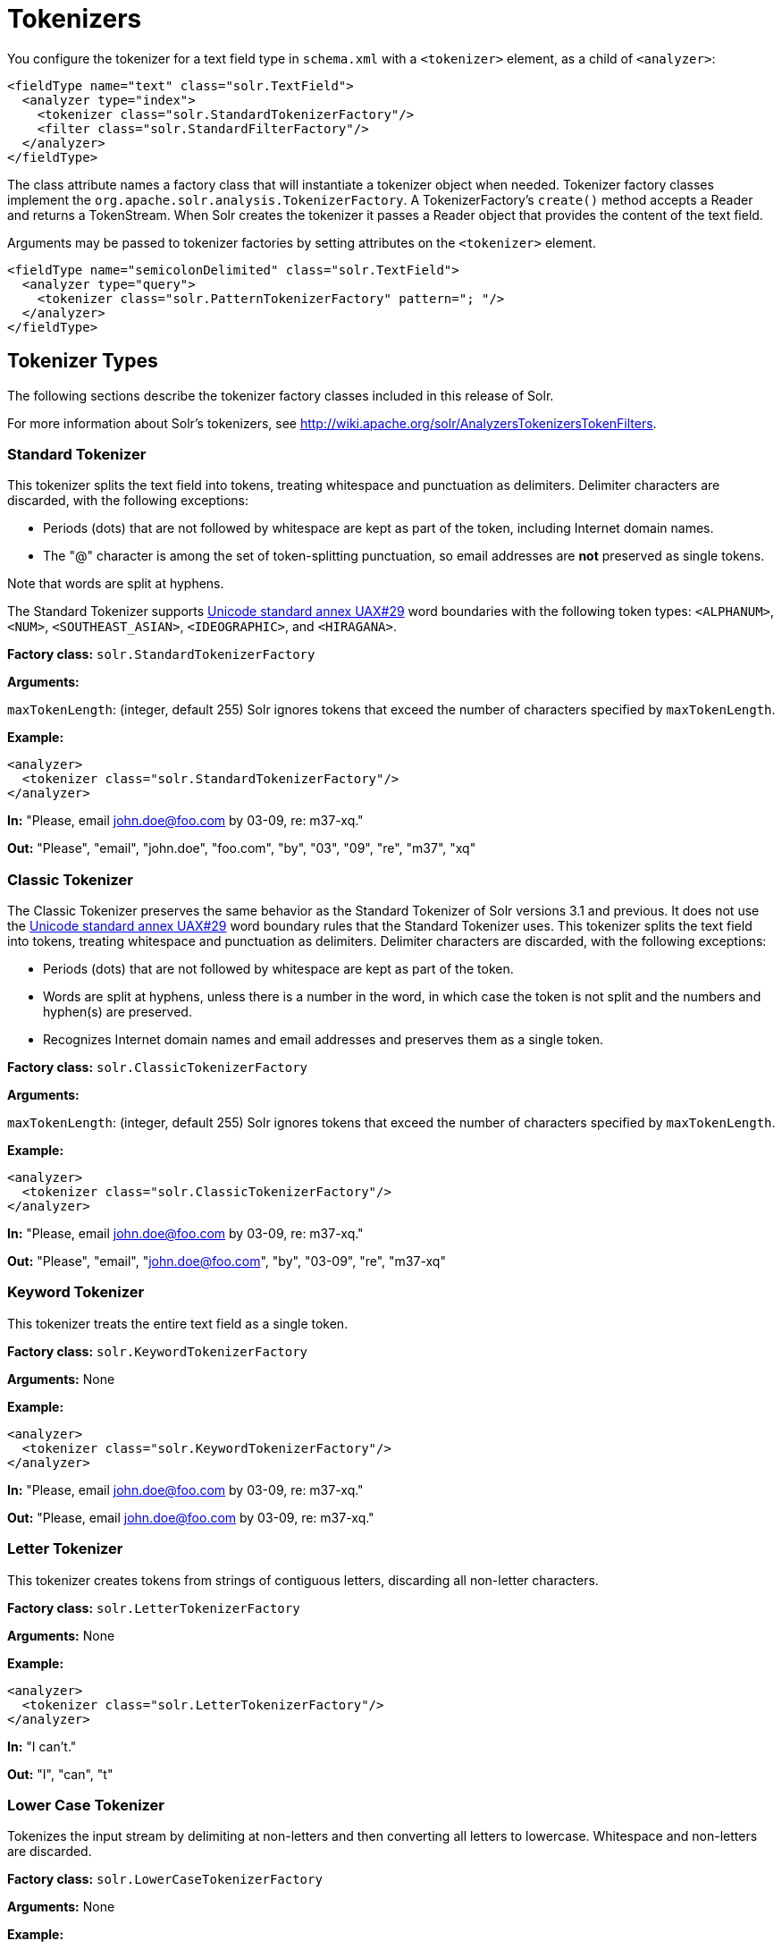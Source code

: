 = Tokenizers
:page-description: Detailed information on available tokenizers.
:page-permalink: Tokenizers.html
:page-sidebar: mydoc_sidebar

You configure the tokenizer for a text field type in `schema.xml` with a `<tokenizer>` element, as a child of `<analyzer>`:

[source,xml]
<fieldType name="text" class="solr.TextField">
  <analyzer type="index">
    <tokenizer class="solr.StandardTokenizerFactory"/>
    <filter class="solr.StandardFilterFactory"/>
  </analyzer>
</fieldType>

The class attribute names a factory class that will instantiate a tokenizer object when needed. Tokenizer factory classes implement the `org.apache.solr.analysis.TokenizerFactory`. A TokenizerFactory's `create()` method accepts a Reader and returns a TokenStream. When Solr creates the tokenizer it passes a Reader object that provides the content of the text field.

Arguments may be passed to tokenizer factories by setting attributes on the `<tokenizer>` element.

[source,xml]
<fieldType name="semicolonDelimited" class="solr.TextField">
  <analyzer type="query">
    <tokenizer class="solr.PatternTokenizerFactory" pattern="; "/>
  </analyzer>
</fieldType>

== Tokenizer Types
The following sections describe the tokenizer factory classes included in this release of Solr.

For more information about Solr's tokenizers, see http://wiki.apache.org/solr/AnalyzersTokenizersTokenFilters.

=== Standard Tokenizer

This tokenizer splits the text field into tokens, treating whitespace and punctuation as delimiters. Delimiter characters are discarded, with the following exceptions:

* Periods (dots) that are not followed by whitespace are kept as part of the token, including Internet domain names.
* The "@" character is among the set of token-splitting punctuation, so email addresses are *not* preserved as single tokens.

Note that words are split at hyphens.

The Standard Tokenizer supports http://unicode.org/reports/tr29/#Word_Boundaries[Unicode standard annex UAX#29] word boundaries with the following token types: `<ALPHANUM>`, `<NUM>`, `<SOUTHEAST_ASIAN>`, `<IDEOGRAPHIC>`, and `<HIRAGANA>`.

*Factory class:* `solr.StandardTokenizerFactory`

*Arguments:*

`maxTokenLength`: (integer, default 255) Solr ignores tokens that exceed the number of characters specified by `maxTokenLength`.

*Example:*

[source,xml]
<analyzer>
  <tokenizer class="solr.StandardTokenizerFactory"/>
</analyzer>

*In:* "Please, email john.doe@foo.com by 03-09, re: m37-xq."

*Out:* "Please", "email", "john.doe", "foo.com", "by", "03", "09", "re", "m37", "xq"

=== Classic Tokenizer

The Classic Tokenizer preserves the same behavior as the Standard Tokenizer of Solr versions 3.1 and previous. It does not use the http://unicode.org/reports/tr29/#Word_Boundaries[Unicode standard annex UAX#29] word boundary rules that the Standard Tokenizer uses. This tokenizer splits the text field into tokens, treating whitespace and punctuation as delimiters. Delimiter characters are discarded, with the following exceptions:

* Periods (dots) that are not followed by whitespace are kept as part of the token.

* Words are split at hyphens, unless there is a number in the word, in which case the token is not split and the numbers and hyphen(s) are preserved.

* Recognizes Internet domain names and email addresses and preserves them as a single token.

*Factory class:* `solr.ClassicTokenizerFactory`

*Arguments:*

`maxTokenLength`: (integer, default 255) Solr ignores tokens that exceed the number of characters specified by `maxTokenLength`.

*Example:*
[source,xml]
<analyzer>
  <tokenizer class="solr.ClassicTokenizerFactory"/>
</analyzer>

*In:* "Please, email john.doe@foo.com by 03-09, re: m37-xq."

*Out:* "Please", "email", "john.doe@foo.com", "by", "03-09", "re", "m37-xq"

=== Keyword Tokenizer

This tokenizer treats the entire text field as a single token.

*Factory class:* `solr.KeywordTokenizerFactory`

*Arguments:* None

*Example:*

[source,xml]
<analyzer>
  <tokenizer class="solr.KeywordTokenizerFactory"/>
</analyzer>

*In:* "Please, email john.doe@foo.com by 03-09, re: m37-xq."

*Out:* "Please, email john.doe@foo.com by 03-09, re: m37-xq."

=== Letter Tokenizer

This tokenizer creates tokens from strings of contiguous letters, discarding all non-letter characters.

*Factory class:* `solr.LetterTokenizerFactory`

*Arguments:* None

*Example:*

[source,xml]
<analyzer>
  <tokenizer class="solr.LetterTokenizerFactory"/>
</analyzer>

*In:* "I can't."

*Out:* "I", "can", "t"

=== Lower Case Tokenizer

Tokenizes the input stream by delimiting at non-letters and then converting all letters to lowercase. Whitespace and non-letters are discarded.

*Factory class:* `solr.LowerCaseTokenizerFactory`

*Arguments:* None

*Example:*

[source,xml]
<analyzer>
  <tokenizer class="solr.LowerCaseTokenizerFactory"/>
</analyzer>

*In:* "I just *LOVE* my iPhone!"

*Out:* "i", "just", "love", "my", "iphone"

=== N-Gram Tokenizer

Reads the field text and generates n-gram tokens of sizes in the given range.

*Factory class:* `solr.NGramTokenizerFactory`

*Arguments:*

`minGramSize`: (integer, default 1) The minimum n-gram size, must be > 0.

`maxGramSize`: (integer, default 2) The maximum n-gram size, must be >= `minGramSize`.

*Example:*

Default behavior. Note that this tokenizer operates over the whole field. It does not break the field at whitespace. As a result, the space character is included in the encoding.

[source,xml]
<analyzer>
  <tokenizer class="solr.NGramTokenizerFactory"/>
</analyzer>

*In:* "hey man"

*Out:* "h", "e", "y", " ", "m", "a", "n", "he", "ey", "y ", " m", "ma", "an"

*Example:*

With an n-gram size range of 4 to 5:

[source,xml]
<analyzer>
  <tokenizer class="solr.NGramTokenizerFactory" minGramSize="4" maxGramSize="5"/>
</analyzer>

*In:* "bicycle"

*Out:* "bicy", "bicyc", "icyc", "icycl", "cycl", "cycle", "ycle"

=== Edge N-Gram Tokenizer

Reads the field text and generates edge n-gram tokens of sizes in the given range.

*Factory class:* `solr.EdgeNGramTokenizerFactory`

*Arguments:*

`minGramSize`: (integer, default is 1) The minimum n-gram size, must be > 0.

`maxGramSize`: (integer, default is 1) The maximum n-gram size, must be >= `minGramSize`.

`side`: ("front" or "back", default is "front") Whether to compute the n-grams from the beginning (front) of the text or from the end (back).

*Example:*

Default behavior (min and max default to 1):

[source,xml]
<analyzer>
  <tokenizer class="solr.EdgeNGramTokenizerFactory"/>
</analyzer>

*In:* "babaloo"

*Out:* "b"

*Example:*

Edge n-gram range of 2 to 5

[source,xml]
<analyzer>
  <tokenizer class="solr.EdgeNGramTokenizerFactory" minGramSize="2" maxGramSize="5"/>
</analyzer>

*In:* "babaloo"

**Out:**"ba", "bab", "baba", "babal"

*Example:*

Edge n-gram range of 2 to 5, from the back side:

[source,xml]
<analyzer>
  <tokenizer class="solr.EdgeNGramTokenizerFactory" minGramSize="2" maxGramSize="5" side="back"/>
</analyzer>

*In:* "babaloo"

*Out:* "oo", "loo", "aloo", "baloo"

=== ICU Tokenizer

This tokenizer processes multilingual text and tokenizes it appropriately based on its script attribute.

You can customize this tokenizer's behavior by specifying http://userguide.icu-project.org/boundaryanalysis#TOC-RBBI-Rules[per-script rule files]. To add per-script rules, add a `rulefiles` argument, which should contain a comma-separated list of `code:rulefile` pairs in the following format: four-letter ISO 15924 script code, followed by a colon, then a resource path. For example, to specify rules for Latin (script code "Latn") and Cyrillic (script code "Cyrl"), you would enter `Latn:my.Latin.rules.rbbi,Cyrl:my.Cyrillic.rules.rbbi`.

The default `solr.ICUTokenizerFactory` provides UAX#29 word break rules tokenization (like `solr.StandardTokenizer`), but also includes custom tailorings for Hebrew (specializing handling of double and single quotation marks), and for syllable tokenization for Khmer, Lao, and Myanmar.

*Factory class:* `solr.ICUTokenizerFactory`

*Arguments:*

`rulefile`: a comma-separated list of `code:rulefile` pairs in the following format: four-letter ISO 15924 script code, followed by a colon, then a resource path.

*Example:*

[source,xml]
  <analyzer>
    <!-- no customization -->
    <tokenizer class="solr.ICUTokenizerFactory"/>
  </analyzer>

[source,xml]
  <analyzer>
    <tokenizer class="solr.ICUTokenizerFactory"
    rulefiles="Latn:my.Latin.rules.rbbi,Cyrl:my.Cyrillic.rules.rbbi"
  />
  </analyzer>

=== Path Hierarchy Tokenizer


This tokenizer creates synonyms from file path hierarchies.

*Factory class:* `solr.PathHierarchyTokenizerFactory`

*Arguments:*

`delimiter`: (character, no default) You can specify the file path delimiter and replace it with a delimiter you provide. This can be useful for working with backslash delimiters.

`replace`: (character, no default) Specifies the delimiter character Solr uses in the tokenized output.

*Example:*

[source,xml]
<fieldType name="text_path" class="solr.TextField" positionIncrementGap="100">
  <analyzer>
    <tokenizer class="solr.PathHierarchyTokenizerFactory" delimiter="\" replace="/"/>
  </analyzer>
</fieldType>


*In:* "c:\usr\local\apache"

*Out:* "c:", "c:/usr", "c:/usr/local", "c:/usr/local/apache"

=== Regular Expression Pattern Tokenizer

This tokenizer uses a Java regular expression to break the input text stream into tokens. The expression provided by the pattern argument can be interpreted either as a delimiter that separates tokens, or to match patterns that should be extracted from the text as tokens.

See http://docs.oracle.com/javase/7/docs/api/java/util/regex/Pattern.html[the Javadocs for `java.util.regex.Pattern`] for more information on Java regular expression syntax.

*Factory class:* `solr.PatternTokenizerFactory`

*Arguments:*

`pattern`: (Required) The regular expression, as defined by in `java.util.regex.Pattern`.

`group`: (Optional, default -1) Specifies which regex group to extract as the token(s). The value -1 means the regex should be treated as a delimiter that separates tokens. Non-negative group numbers (>= 0) indicate that character sequences matching that regex group should be converted to tokens. Group zero refers to the entire regex, groups greater than zero refer to parenthesized sub-expressions of the regex, counted from left to right.

*Example:*

A comma separated list. Tokens are separated by a sequence of zero or more spaces, a comma, and zero or more spaces.

[source,xml]
<analyzer>
  <tokenizer class="solr.PatternTokenizerFactory" pattern="\s*,\s*"/>
</analyzer>

*In:* "fee,fie, foe , fum, foo"

*Out:* "fee", "fie", "foe", "fum", "foo"

*Example:*

Extract simple, capitalized words. A sequence of at least one capital letter followed by zero or more letters of either case is extracted as a token.

[source,xml]
<analyzer>
  <tokenizer class="solr.PatternTokenizerFactory" pattern="[A-Z][A-Za-z]*" group="0"/>
</analyzer>

*In:* "Hello. My name is Inigo Montoya. You killed my father. Prepare to die."

*Out:* "Hello", "My", "Inigo", "Montoya", "You", "Prepare"

*Example:*

Extract part numbers which are preceded by "SKU", "Part" or "Part Number", case sensitive, with an optional semi-colon separator. Part numbers must be all numeric digits, with an optional hyphen. Regex capture groups are numbered by counting left parenthesis from left to right. Group 3 is the subexpression "[0-9-]+", which matches one or more digits or hyphens.

[source,xml]
<analyzer>
  <tokenizer class="solr.PatternTokenizerFactory" pattern="(SKU|Part(\sNumber)?):?\s(\[0-9-\]+)" group="3"/>
</analyzer>

*In:* "SKU: 1234, Part Number 5678, Part: 126-987"

*Out:* "1234", "5678", "126-987"

=== UAX29 URL Email Tokenizer

This tokenizer splits the text field into tokens, treating whitespace and punctuation as delimiters. Delimiter characters are discarded, with the following exceptions:

* Periods (dots) that are not followed by whitespace are kept as part of the token.

* Words are split at hyphens, unless there is a number in the word, in which case the token is not split and the numbers and hyphen(s) are preserved.

* Recognizes top-level Internet domain names (validated against the white list in the http://www.internic.net/zones/root.zone[IANA Root Zone Database] when the tokenizer was generated); email addresses; `file` `:` `//`, `http(s)://`, and `ftp://` addresses; IPv4 and IPv6 addresses; and preserves them as a single token.

The UAX29 URL Email Tokenizer supports http://unicode.org/reports/tr29/#Word_Boundaries[Unicode standard annex UAX#29] word boundaries with the following token types: `<ALPHANUM>`, `<NUM>`, `<URL>`, `<EMAIL>`, `<SOUTHEAST_ASIAN>`, `<IDEOGRAPHIC>`, and `<HIRAGANA>`.

*Factory class:* `solr.UAX29URLEmailTokenizerFactory`

*Arguments:*

`maxTokenLength`: (integer, default 255) Solr ignores tokens that exceed the number of characters specified by `maxTokenLength`.

*Example:*

[source,xml]
<analyzer>
  <tokenizer class="solr.UAX29URLEmailTokenizerFactory"/>
</analyzer>

*In:* "Visit http://accarol.com/contact.htm?from=external&a=10 or e-mail bob.cratchet@accarol.com"

*Out:* "Visit", "http://accarol.com/contact.htm?from=external&a=10", "or", "e", "mail", "bob.cratchet@accarol.com"

=== White Space Tokenizer

Simple tokenizer that splits the text stream on whitespace and returns sequences of non-whitespace characters as tokens. Note that any punctuation _will_ be included in the tokenization.

*Factory class:* `solr.WhitespaceTokenizerFactory`

*Arguments:* None

*Example:*

[source,xml]
<analyzer>
  <tokenizer class="solr.WhitespaceTokenizerFactory"/>
</analyzer>

*In:* "To be, or what?"

*Out:* "To", "be,", "or", "what?"
